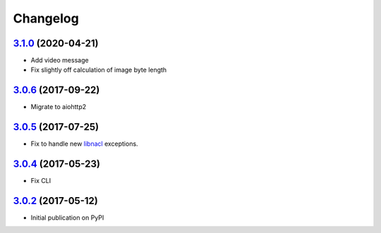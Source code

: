 Changelog
*********

`3.1.0`_ (2020-04-21)
---------------------

- Add video message
- Fix slightly off calculation of image byte length

`3.0.6`_ (2017-09-22)
---------------------

- Migrate to aiohttp2

`3.0.5`_ (2017-07-25)
---------------------

- Fix to handle new `libnacl <https://github.com/saltstack/libnacl/pull/91>`_
  exceptions.

`3.0.4`_ (2017-05-23)
---------------------

- Fix CLI

`3.0.2`_ (2017-05-12)
---------------------

- Initial publication on PyPI

.. _3.1.0: https://github.com/lgrahl/threema-msgapi-sdk-python/compare/v3.0.6...v3.1.0
.. _3.0.6: https://github.com/lgrahl/threema-msgapi-sdk-python/compare/v3.0.5...v3.0.6
.. _3.0.5: https://github.com/lgrahl/threema-msgapi-sdk-python/compare/v3.0.4...v3.0.5
.. _3.0.4: https://github.com/lgrahl/threema-msgapi-sdk-python/compare/v3.0.2...v3.0.4
.. _3.0.2: https://github.com/lgrahl/threema-msgapi-sdk-python/compare/e982c74cbe564c76cc58322d3154916ee7f6863b...v3.0.2
